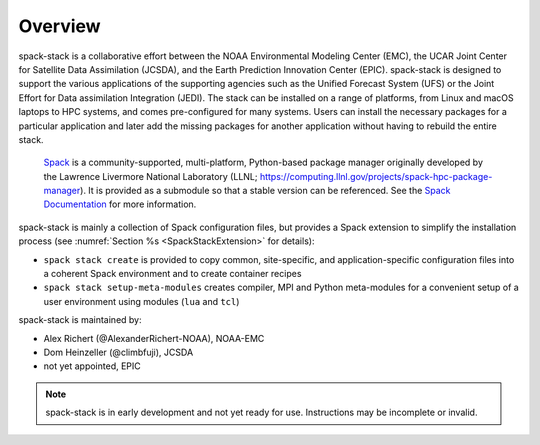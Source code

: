 .. _Overview:

Overview
*************************

spack-stack is a collaborative effort between the NOAA Environmental Modeling Center (EMC), the UCAR Joint Center for Satellite Data Assimilation (JCSDA), and the Earth Prediction Innovation Center (EPIC). spack-stack is designed to support the various applications of the supporting agencies such as the Unified Forecast System (UFS) or the Joint Effort for Data assimilation Integration (JEDI). The stack can be installed on a range of platforms, from Linux and macOS laptops to HPC systems, and comes pre-configured for many systems. Users can install the necessary packages for a particular application and later add the missing packages for another application without having to rebuild the entire stack.

 `Spack <https://github.com/spack/spack>`_ is a community-supported, multi-platform, Python-based package manager originally developed by the Lawrence Livermore National Laboratory (LLNL; https://computing.llnl.gov/projects/spack-hpc-package-manager). It is provided as a submodule so that a stable version can be referenced. See the `Spack Documentation <https://spack.readthedocs.io/en/latest>`_ for more information.

spack-stack is mainly a collection of Spack configuration files, but provides a Spack extension to simplify the installation process (see :numref:`Section %s <SpackStackExtension>` for details):

- ``spack stack create`` is provided to copy common, site-specific, and application-specific configuration files into a coherent Spack environment and to create container recipes

- ``spack stack setup-meta-modules`` creates compiler, MPI and Python meta-modules for a convenient setup of a user environment using modules (``lua`` and ``tcl``)

spack-stack is maintained by:

- Alex Richert (@AlexanderRichert-NOAA), NOAA-EMC

- Dom Heinzeller (@climbfuji), JCSDA

- not yet appointed, EPIC

.. note::
   spack-stack is in early development and not yet ready for use. Instructions may be incomplete or invalid.
